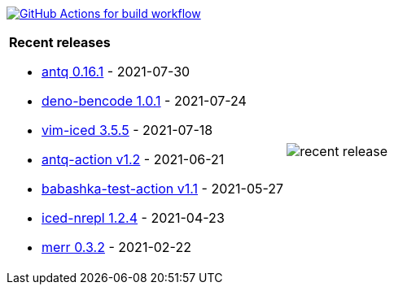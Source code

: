 image:https://github.com/liquidz/liquidz/workflows/build/badge.svg["GitHub Actions for build workflow", link="https://github.com/liquidz/liquidz/actions?query=workflow%3Abuild"]

[cols="a,a"]
|===

| *Recent releases*

- link:https://github.com/liquidz/antq/releases/tag/0.16.1[antq 0.16.1] - 2021-07-30
- link:https://github.com/liquidz/deno-bencode/releases/tag/1.0.1[deno-bencode 1.0.1] - 2021-07-24
- link:https://github.com/liquidz/vim-iced/releases/tag/3.5.5[vim-iced 3.5.5] - 2021-07-18
- link:https://github.com/liquidz/antq-action/releases/tag/v1.2[antq-action v1.2] - 2021-06-21
- link:https://github.com/liquidz/babashka-test-action/releases/tag/v1.1[babashka-test-action v1.1] - 2021-05-27
- link:https://github.com/liquidz/iced-nrepl/releases/tag/1.2.4[iced-nrepl 1.2.4] - 2021-04-23
- link:https://github.com/liquidz/merr/releases/tag/0.3.2[merr 0.3.2] - 2021-02-22

| image::https://raw.githubusercontent.com/liquidz/liquidz/master/release.png[recent release]

|===

